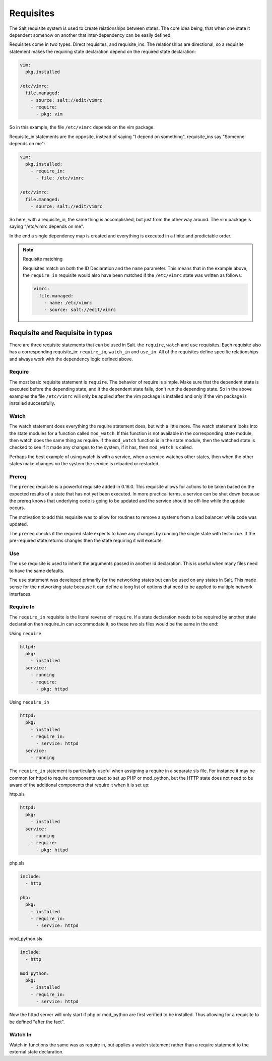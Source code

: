 ==========
Requisites
==========

The Salt requisite system is used to create relationships between states. The
core idea being, that when one state it dependent somehow on another that
inter-dependency can be easily defined.

Requisites come in two types. Direct requisites, and requisite_ins. The
relationships are directional, so a requisite statement makes the requiring
state declaration depend on the required state declaration:

.. code-block:: yaml

    vim:
      pkg.installed

    /etc/vimrc:
      file.managed:
        - source: salt://edit/vimrc
        - require:
          - pkg: vim

So in this example, the file ``/etc/vimrc`` depends on the vim package.

Requisite_in statements are the opposite, instead of saying "I depend on
something", requisite_ins say "Someone depends on me":

.. code-block:: yaml

    vim:
      pkg.installed:
        - require_in:
          - file: /etc/vimrc

    /etc/vimrc:
      file.managed:
        - source: salt://edit/vimrc

So here, with a requisite_in, the same thing is accomplished, but just from
the other way around. The vim package is saying "/etc/vimrc depends on me".

In the end a single dependency map is created and everything is executed in a
finite and predictable order.

.. note:: Requisite matching

    Requisites match on both the ID Declaration and the ``name`` parameter.
    This means that in the example above, the ``require_in`` requisite would
    also have been matched if the ``/etc/vimrc`` state was written as follows:

    .. code-block:: yaml

        vimrc:
          file.managed:
            - name: /etc/vimrc
            - source: salt://edit/vimrc


Requisite and Requisite in types
================================

There are three requisite statements that can be used in Salt. the ``require``,
``watch`` and ``use`` requisites. Each requisite also has a corresponding
requisite_in: ``require_in``, ``watch_in`` and ``use_in``. All of the
requisites define specific relationships and always work with the dependency
logic defined above.

Require
-------

The most basic requisite statement is ``require``. The behavior of require is
simple. Make sure that the dependent state is executed before the depending
state, and it the dependent state fails, don't run the depending state. So in
the above examples the file ``/etc/vimrc`` will only be applied after the vim
package is installed and only if the vim package is installed successfully.

Watch
-----

The watch statement does everything the require statement does, but with a
little more. The watch statement looks into the state modules for a function
called ``mod_watch``. If this function is not available in the corresponding
state module, then watch does the same thing as require. If the ``mod_watch``
function is in the state module, then the watched state is checked to see if
it made any changes to the system, if it has, then ``mod_watch`` is called.

Perhaps the best example of using watch is with a service, when a service
watches other states, then when the other states make changes on the system
the service is reloaded or restarted.

Prereq
------

The ``prereq`` requisite is a powerful requisite added in 0.16.0. This
requisite allows for actions to be taken based on the expected results of
a state that has not yet been executed. In more practical terms, a service
can be shut down because the prereq knows that underlying code is going to
be updated and the service should be off-line while the update occurs.

The motivation to add this requisite was to allow for routines to remove a
systems from a load balancer while code was updated.

The ``prereq`` checks if the required state expects to have any changes by
running the single state with test=True. If the pre-required state returns
changes then the state requiring it will execute.

Use
---

The ``use`` requisite is used to inherit the arguments passed in another
id declaration. This is useful when many files need to have the same defaults.

The ``use`` statement was developed primarily for the networking states but
can be used on any states in Salt. This made sense for the networking state
because it can define a long list of options that need to be applied to
multiple network interfaces.

Require In
----------

The ``require_in`` requisite is the literal reverse of ``require``. If
a state declaration needs to be required by another state declaration then
require_in can accommodate it, so these two sls files would be the same in
the end:

Using ``require``

.. code-block:: yaml

    httpd:
      pkg:
        - installed
      service:
        - running
        - require:
          - pkg: httpd

Using ``require_in``

.. code-block:: yaml

    httpd:
      pkg:
        - installed
        - require_in:
          - service: httpd
      service:
        - running

The ``require_in`` statement is particularly useful when assigning a require
in a separate sls file. For instance it may be common for httpd to require
components used to set up PHP or mod_python, but the HTTP state does not need
to be aware of the additional components that require it when it is set up:

http.sls

.. code-block:: yaml

    httpd:
      pkg:
        - installed
      service:
        - running
        - require:
          - pkg: httpd

php.sls

.. code-block:: yaml

    include:
      - http

    php:
      pkg:
        - installed
        - require_in:
          - service: httpd

mod_python.sls

.. code-block:: yaml

    include:
      - http

    mod_python:
      pkg:
        - installed
        - require_in:
          - service: httpd

Now the httpd server will only start if php or mod_python are first verified to
be installed. Thus allowing for a requisite to be defined "after the fact".

Watch In
--------

Watch in functions the same was as require in, but applies a watch statement
rather than a require statement to the external state declaration.

